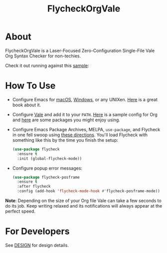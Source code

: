 #+title: FlycheckOrgVale

* About

FlycheckOrgVale is a Laser-Focused Zero-Configuration Single-File Vale Org Syntax Checker for non-techies.

Check it out running against this [[file:sample.org][sample]]:

[[file:/sample.png]]

* How To Use

- Configure Emacs for [[https://emacsformacos.com/][macOS]], [[https://caiorss.github.io/Emacs-Elisp-Programming/Emacs_On_Windows.html][Windows]], or any UNIXen. [[https://www.masteringemacs.org/][Here]] is a great book about it.
- Configure [[https://vale.sh/docs/vale-cli/installation/][Vale]] and add it to your =PATH=. [[file:.vale.ini][Here]] is a sample config for Org and [[https://vale.sh/hub/][here]] are some packages you might enjoy using.
- Configure Emacs Package Archives, MELPA, ~use-package~, and Flycheck in one fell swoop using [[https://www.flycheck.org/en/latest/user/installation.html][these directions]]. You'll load Flycheck with something like this by the time you finish the setup:
  #+begin_src emacs-lisp
(use-package flycheck
  :ensure t
  :init (global-flycheck-mode))
  #+end_src
- Configure popup error messages:
  #+begin_src emacs-lisp
(use-package flycheck-posframe
  :ensure t
  :after flycheck
  :config (add-hook 'flycheck-mode-hook #'flycheck-posframe-mode))
  #+end_src

*Note*: Depending on the size of your Org file Vale can take a few seconds to do its job. Keep writing relaxed and its notifications will always appear at the perfect speed.

* For Developers

See [[file:DESIGN.org][DESIGN]] for design details.
